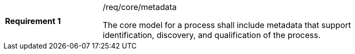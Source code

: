 [width="90%",cols="2,6a"]
|===
|*Requirement {counter:req-id}* |/req/core/metadata +

The core model for a process shall include metadata that support identification, discovery, and qualification of the process.
|===
